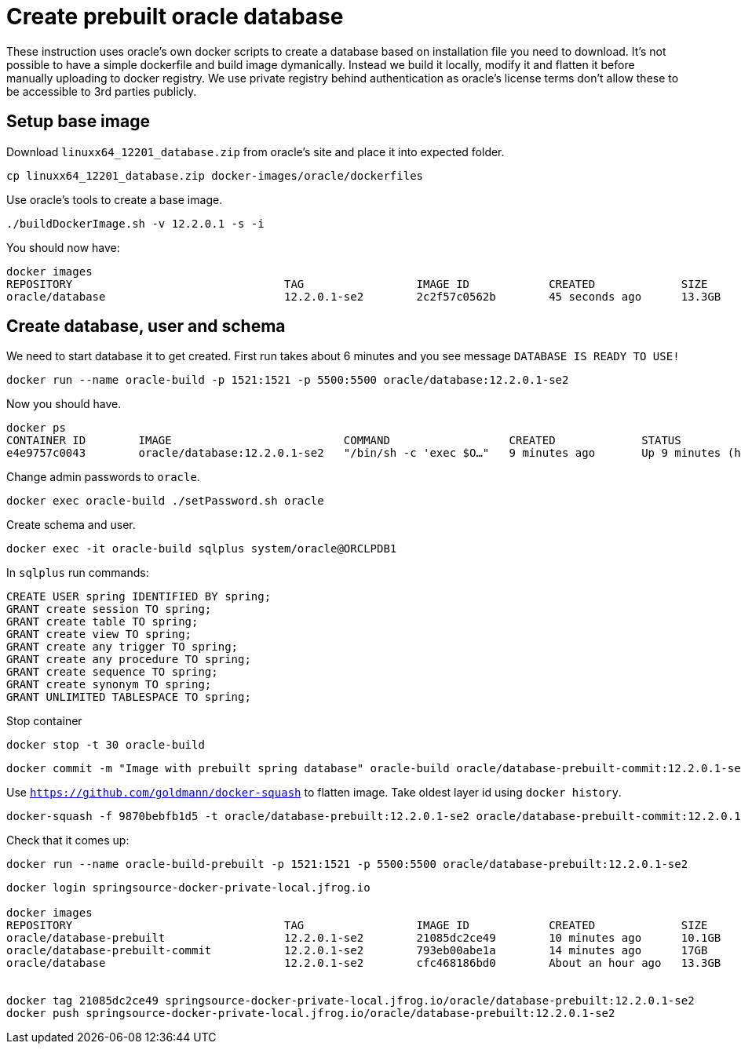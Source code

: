 = Create prebuilt oracle database

These instruction uses oracle's own docker scripts to create a database based on installation file you need to download. It's not possible to have a simple dockerfile and build image dymanically. Instead we build it locally, modify it and flatten it before manually uploading to docker registry. We use private registry behind authentication as oracle's license terms don't allow these to be accessible to 3rd parties publicly.

== Setup base image
Download `linuxx64_12201_database.zip` from oracle's site and place it into expected folder.

```
cp linuxx64_12201_database.zip docker-images/oracle/dockerfiles
```

Use oracle's tools to create a base image.

```
./buildDockerImage.sh -v 12.2.0.1 -s -i
```

You should now have:

```
docker images
REPOSITORY                                TAG                 IMAGE ID            CREATED             SIZE
oracle/database                           12.2.0.1-se2        2c2f57c0562b        45 seconds ago      13.3GB
```

== Create database, user and schema

We need to start database it to get created. First run takes about 6 minutes and you see message `DATABASE IS READY TO USE!`

```
docker run --name oracle-build -p 1521:1521 -p 5500:5500 oracle/database:12.2.0.1-se2
```

Now you should have.

```
docker ps
CONTAINER ID        IMAGE                          COMMAND                  CREATED             STATUS                   PORTS                                            NAMES
e4e9757c0043        oracle/database:12.2.0.1-se2   "/bin/sh -c 'exec $O…"   9 minutes ago       Up 9 minutes (healthy)   0.0.0.0:1521->1521/tcp, 0.0.0.0:5500->5500/tcp   oracle-build
```

Change admin passwords to `oracle`.

```
docker exec oracle-build ./setPassword.sh oracle
```

Create schema and user.

```
docker exec -it oracle-build sqlplus system/oracle@ORCLPDB1
```

In `sqlplus` run commands:

```
CREATE USER spring IDENTIFIED BY spring;
GRANT create session TO spring;
GRANT create table TO spring;
GRANT create view TO spring;
GRANT create any trigger TO spring;
GRANT create any procedure TO spring;
GRANT create sequence TO spring;
GRANT create synonym TO spring;
GRANT UNLIMITED TABLESPACE TO spring;
```

Stop container

```
docker stop -t 30 oracle-build
```

```
docker commit -m "Image with prebuilt spring database" oracle-build oracle/database-prebuilt-commit:12.2.0.1-se2
```

Use `https://github.com/goldmann/docker-squash` to flatten image. Take oldest layer id using `docker history`.
```
docker-squash -f 9870bebfb1d5 -t oracle/database-prebuilt:12.2.0.1-se2 oracle/database-prebuilt-commit:12.2.0.1-se2
```

Check that it comes up:
```
docker run --name oracle-build-prebuilt -p 1521:1521 -p 5500:5500 oracle/database-prebuilt:12.2.0.1-se2
```

```
docker login springsource-docker-private-local.jfrog.io

docker images
REPOSITORY                                TAG                 IMAGE ID            CREATED             SIZE
oracle/database-prebuilt                  12.2.0.1-se2        21085dc2ce49        10 minutes ago      10.1GB
oracle/database-prebuilt-commit           12.2.0.1-se2        793eb00abe1a        14 minutes ago      17GB
oracle/database                           12.2.0.1-se2        cfc468186bd0        About an hour ago   13.3GB


docker tag 21085dc2ce49 springsource-docker-private-local.jfrog.io/oracle/database-prebuilt:12.2.0.1-se2
docker push springsource-docker-private-local.jfrog.io/oracle/database-prebuilt:12.2.0.1-se2
```


